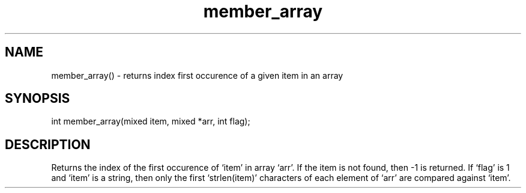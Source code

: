 .\"returns the index of the first occurence of a given item in an array
.TH member_array 3

.SH NAME
member_array() - returns index first occurence of a given item in an array

.SH SYNOPSIS
int member_array(mixed item, mixed *arr, int flag);

.SH DESCRIPTION
Returns the index of the first occurence of `item' in array `arr'.
If the item is not found, then -1 is returned.  If `flag' is 1 and `item'
is a string, then only the first `strlen(item)' characters of each element
of `arr' are compared against `item'.
